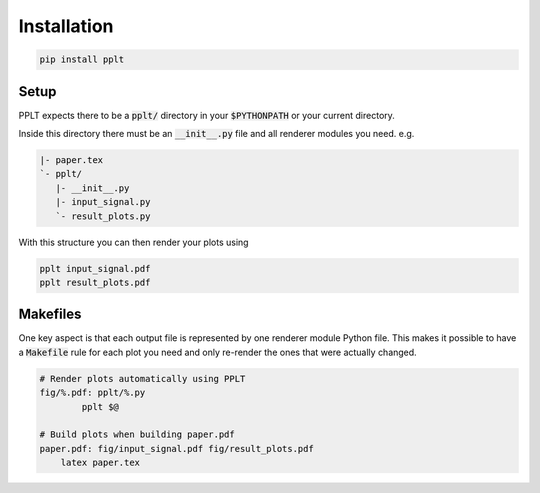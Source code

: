 Installation
============

.. code:: bash

    pip install pplt


Setup
-----

PPLT expects there to be a :code:`pplt/` directory in your :code:`$PYTHONPATH`
or your current directory.

Inside this directory there must be an :code:`__init__.py` file
and all renderer modules you need. e.g.

.. code:: text

    |- paper.tex
    `- pplt/
       |- __init__.py
       |- input_signal.py
       `- result_plots.py

With this structure you can then render your plots using

.. code:: bash

    pplt input_signal.pdf
    pplt result_plots.pdf

Makefiles
---------

One key aspect is that each output file is represented by one
renderer module Python file. This makes it possible to have a :code:`Makefile`
rule for each plot you need and only re-render the ones that were actually
changed.

.. code:: make

    # Render plots automatically using PPLT
    fig/%.pdf: pplt/%.py
	    pplt $@

    # Build plots when building paper.pdf 
    paper.pdf: fig/input_signal.pdf fig/result_plots.pdf
        latex paper.tex
